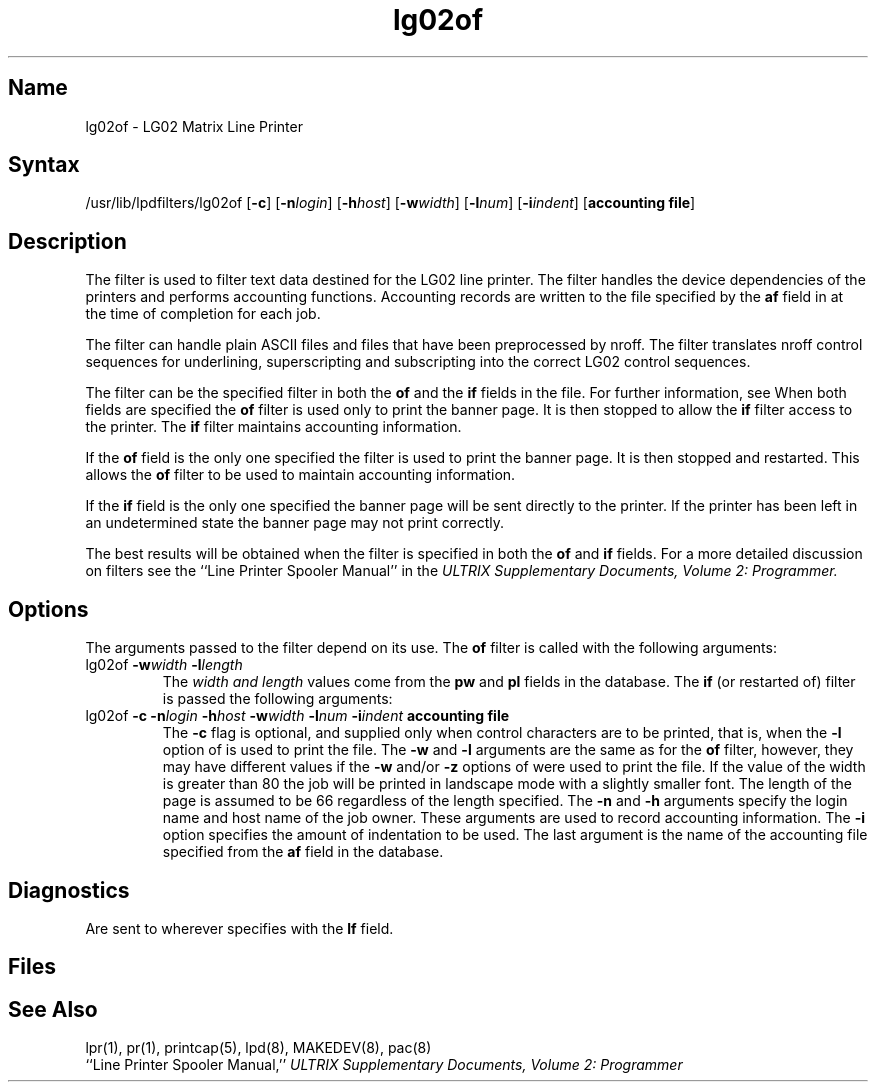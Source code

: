.TH lg02of 8
.SH Name
lg02of \- LG02 Matrix Line Printer
.SH Syntax
/usr/lib/lpdfilters/lg02of [\fB\-c\fP] [\fB\-n\fP\fIlogin\fP] [\fB\-h\fP\fIhost\fP] [\fB\-w\fP\fIwidth\fP] [\fB\-l\fP\fInum\fP] [\fB\-i\fP\fIindent\fP]  [\fBaccounting file\fP]
.SH Description
The 
.PN lg02of
filter is used to filter text data destined for the LG02 line printer.
The filter handles the device dependencies of the printers and performs
accounting functions. 
Accounting records are written to the file specified by
the \fBaf\fP field in 
.PN /etc/printcap 
at the time of completion for each job.
.PP
The filter can handle plain ASCII files and files that
have been preprocessed by nroff.
The 
.PN lg02of 
filter translates nroff control sequences for underlining, superscripting and
subscripting into the correct LG02 control sequences.
.PP
The 
.PN lg02of
filter can be the specified filter in both
the \fBof\fP and the \fBif\fP fields in the
.PN /etc/printcap
file. 
For further information, see 
.MS printcap 5 .
When both fields are specified the \fBof\fP filter is used only
to print the banner page.  It is then stopped to allow
the \fBif\fP filter access to the printer. The
\fBif\fP filter maintains accounting information.
.PP
If the \fBof\fP field is the only one specified the filter is used to print the
banner page.  It is then stopped and restarted.
This allows the \fBof\fP filter to be
used to maintain accounting information.
.PP
If the \fBif\fP field is the only one specified the
banner page will be sent directly to
the printer. If the printer has been left in an undetermined
state the banner page may not
print correctly.
.PP
The best results will be obtained when the filter is specified
in both the \fBof\fP and \fBif\fP fields.
For a more detailed discussion on filters see the 
``Line Printer Spooler Manual'' in the 
.I "ULTRIX Supplementary Documents, Volume 2: Programmer."
.PP
.SH Options
The arguments passed to the filter depend on its use.
The \fBof\fP filter is called with the
following arguments:
.IP "lg02of \fB\-w\fP\fIwidth\fP \fB\-l\fP\fIlength\fP"
The \fIwidth and length\fP values come from the 
\fBpw\fP and \fBpl\fP fields in the 
.PN /etc/printcap
database. The \fBif\fR (or restarted of) filter is passed the following arguments:
.IP " lg02of \fB\-c\fP \fB\-n\fP\fIlogin\fP \fB\-h\fP\fIhost\fP \fB\-w\fP\fIwidth\fP \fB\-l\fP\fInum\fP \fB\-i\fP\fIindent\fP  \fBaccounting file\fP"
The \fB\-c\fP flag is optional, and supplied only when control
characters are to be printed, that is, when
the \fB\-l\fP option of 
.MS lpr 1
is used to print the file. The \fB\-w\fP and \fB\-l\fP arguments are 
the same as for the \fBof\fP filter, however,
they may have different values if the \fB\-w\fP and/or
\fB\-z\fP options of 
.MS lpr 1
were used to print the file.
If the value of the width is greater than
80 the job will be printed in landscape mode with a
slightly smaller font. The length of the page is
assumed to be 66 regardless of the length specified.
The \fB\-n\fP and \fB\-h\fP arguments 
specify the login name and host name of the job owner.
These arguments are used to record
accounting information. The \fB\-i\fP option specifies 
the amount of indentation to be used. The last argument is the name of the 
accounting file 
specified from the \fBaf\fP field in the 
.PN /etc/printcap 
database.
.SH Diagnostics
Are sent to wherever 
.PN /etc/printcap
specifies with the \fBlf\fP field.
.SH Files
.PN /etc/printcap
.br
.PN /dev/lp?
.SH See Also
lpr(1), pr(1), printcap(5), lpd(8), MAKEDEV(8), pac(8)
.br
``Line Printer Spooler Manual,''
.I "ULTRIX Supplementary Documents, Volume 2: Programmer"

